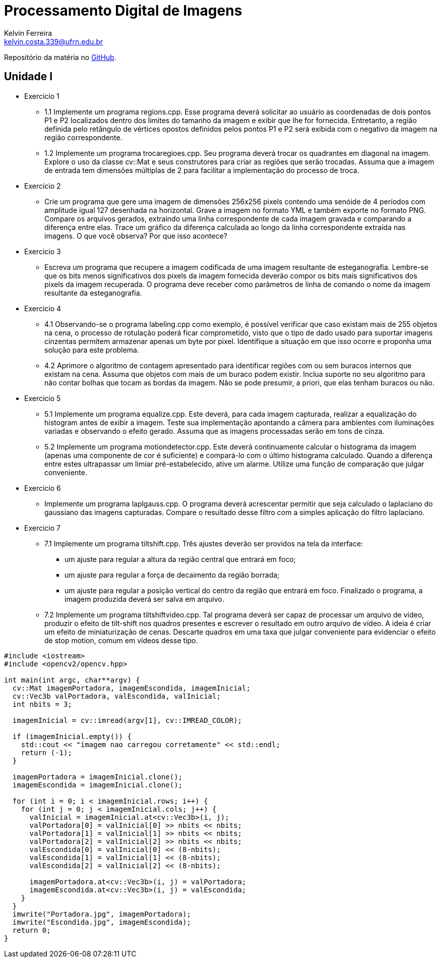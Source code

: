 = Processamento Digital de Imagens
Kelvin Ferreira <kelvin.costa.339@ufrn.edu.br>

Repositório da matéria no https://github.com/kelvin-Ferreira/PDI.git[GitHub].

== Unidade I

* Exercicio 1 
** 1.1 Implemente um programa regions.cpp. Esse programa deverá solicitar ao usuário as coordenadas de dois pontos P1 e P2 localizados dentro dos limites do tamanho da imagem e exibir que lhe for fornecida. Entretanto, a região definida pelo retângulo de vértices opostos definidos pelos pontos P1 e P2 será exibida com o negativo da imagem na região correspondente.

** 1.2 Implemente um programa trocaregioes.cpp. Seu programa deverá trocar os quadrantes em diagonal na imagem. Explore o uso da classe cv::Mat e seus construtores para criar as regiões que serão trocadas. Assuma que a imagem de entrada tem dimensões múltiplas de 2 para facilitar a implementação do processo de troca.
* Exercicio 2 
** Crie um programa que gere uma imagem de dimensões 256x256 pixels contendo uma senóide de 4 períodos com amplitude igual 127 desenhada na horizontal. Grave a imagem no formato YML e também exporte no formato PNG. Compare os arquivos gerados, extraindo uma linha correspondente de cada imagem gravada e comparando a diferença entre elas. Trace um gráfico da diferença calculada ao longo da linha correspondente extraída nas imagens. O que você observa? Por que isso acontece?

* Exercicio 3
** Escreva um programa que recupere a imagem codificada de uma imagem resultante de esteganografia. Lembre-se que os bits menos significativos dos pixels da imagem fornecida deverão compor os bits mais significativos dos pixels da imagem recuperada. O programa deve receber como parâmetros de linha de comando o nome da imagem resultante da esteganografia. 

* Exercicio 4
** 4.1 Observando-se o programa labeling.cpp como exemplo, é possível verificar que caso existam mais de 255 objetos na cena, o processo de rotulação poderá ficar comprometido, visto que o tipo de dado usado para suportar imagens cinzentas permitem armazenar apenas um byte por pixel. Identifique a situação em que isso ocorre e proponha uma solução para este problema.

** 4.2 Aprimore o algoritmo de contagem apresentado para identificar regiões com ou sem buracos internos que existam na cena. Assuma que objetos com mais de um buraco podem existir. Inclua suporte no seu algoritmo para não contar bolhas que tocam as bordas da imagem. Não se pode presumir, a priori, que elas tenham buracos ou não.

* Exercicio 5
** 5.1 Implemente um programa equalize.cpp. Este deverá, para cada imagem capturada, realizar a equalização do histogram antes de exibir a imagem. Teste sua implementação apontando a câmera para ambientes com iluminações variadas e observando o efeito gerado. Assuma que as imagens processadas serão em tons de cinza.

** 5.2 Implemente um programa motiondetector.cpp. Este deverá continuamente calcular o histograma da imagem (apenas uma componente de cor é suficiente) e compará-lo com o último histograma calculado. Quando a diferença entre estes ultrapassar um limiar pré-estabelecido, ative um alarme. Utilize uma função de comparação que julgar conveniente.

* Exercicio 6 
** Implemente um programa laplgauss.cpp. O programa deverá acrescentar permitir que seja calculado o laplaciano do gaussiano das imagens capturadas. Compare o resultado desse filtro com a simples aplicação do filtro laplaciano.

* Exercicio 7
** 7.1 Implemente um programa tiltshift.cpp. Três ajustes deverão ser providos na tela da interface:

*** um ajuste para regular a altura da região central que entrará em foco;

*** um ajuste para regular a força de decaimento da região borrada;

*** um ajuste para regular a posição vertical do centro da região que entrará em foco. Finalizado o programa, a imagem produzida deverá ser salva em arquivo.

** 7.2 Implemente um programa tiltshiftvideo.cpp. Tal programa deverá ser capaz de processar um arquivo de vídeo, produzir o efeito de tilt-shift nos quadros presentes e escrever o resultado em outro arquivo de vídeo. A ideia é criar um efeito de miniaturização de cenas. Descarte quadros em uma taxa que julgar conveniente para evidenciar o efeito de stop motion, comum em vídeos desse tipo.

[source,cpp]

----
#include <iostream>
#include <opencv2/opencv.hpp>

int main(int argc, char**argv) {
  cv::Mat imagemPortadora, imagemEscondida, imagemInicial;
  cv::Vec3b valPortadora, valEscondida, valInicial;
  int nbits = 3;

  imagemInicial = cv::imread(argv[1], cv::IMREAD_COLOR);

  if (imagemInicial.empty()) {
    std::cout << "imagem nao carregou corretamente" << std::endl;
    return (-1);
  }

  imagemPortadora = imagemInicial.clone();
  imagemEscondida = imagemInicial.clone();

  for (int i = 0; i < imagemInicial.rows; i++) {
    for (int j = 0; j < imagemInicial.cols; j++) {
      valInicial = imagemInicial.at<cv::Vec3b>(i, j);
      valPortadora[0] = valInicial[0] >> nbits << nbits;
      valPortadora[1] = valInicial[1] >> nbits << nbits;
      valPortadora[2] = valInicial[2] >> nbits << nbits;
      valEscondida[0] = valInicial[0] << (8-nbits);
      valEscondida[1] = valInicial[1] << (8-nbits);
      valEscondida[2] = valInicial[2] << (8-nbits);
      
      imagemPortadora.at<cv::Vec3b>(i, j) = valPortadora;
      imagemEscondida.at<cv::Vec3b>(i, j) = valEscondida;
    }
  }
  imwrite("Portadora.jpg", imagemPortadora);
  imwrite("Escondida.jpg", imagemEscondida);
  return 0;
}
----
